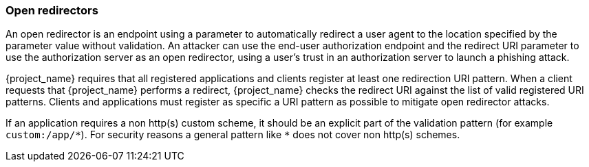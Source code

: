 
=== Open redirectors

An open redirector is an endpoint using a parameter to automatically redirect a user agent to the location specified by the parameter value without validation. An attacker can use the end-user authorization endpoint and the redirect URI parameter to use the authorization server as an open redirector, using a user's trust in an authorization server to launch a phishing attack.

{project_name} requires that all registered applications and clients register at least one redirection URI pattern. When a client requests that {project_name} performs a redirect, {project_name} checks the redirect URI against the list of valid registered URI patterns. Clients and applications must register as specific a URI pattern as possible to mitigate open redirector attacks.

If an application requires a non http(s) custom scheme, it should be an explicit part of the validation pattern (for example `custom:/app/\*`). For security reasons a general pattern like `*` does not cover non http(s) schemes.
